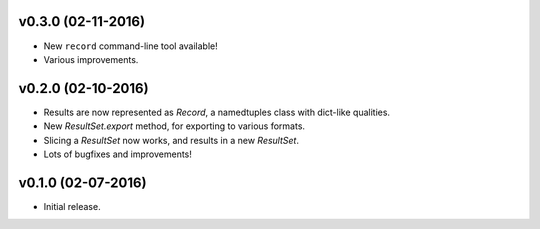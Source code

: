 v0.3.0 (02-11-2016)
===================

- New ``record`` command-line tool available!
- Various improvements.

v0.2.0 (02-10-2016)
===================

- Results are now represented as `Record`, a namedtuples class with dict-like qualities.
- New `ResultSet.export` method, for exporting to various formats.
- Slicing a `ResultSet` now works, and results in a new `ResultSet`.
- Lots of bugfixes and improvements!

v0.1.0 (02-07-2016)
===================

- Initial release.